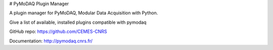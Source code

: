 # PyMoDAQ Plugin Manager

A plugin manager for PyMoDAQ, Modular Data Acquisition with Python.

Give a list of available, installed plugins compatible with pymodaq


GitHub repo: https://github.com/CEMES-CNRS

Documentation: http://pymodaq.cnrs.fr/